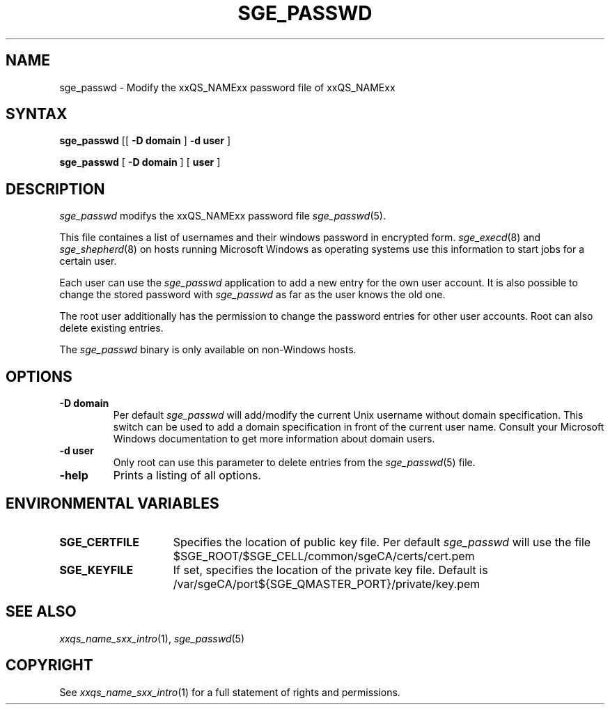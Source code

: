 '\" t
.\"___INFO__MARK_BEGIN__
.\"
.\" Copyright: 2004 by Sun Microsystems, Inc.
.\"
.\"___INFO__MARK_END__
.\"
.\" $RCSfile: sge_passwd.1,v $     Last Update: $Date: 2005-05-10 08:21:54 $     Revision: $Revision: 1.1 $
.\"
.\"
.de SB		\" small and bold
.if !"\\$1"" \\s-2\\fB\&\\$1\\s0\\fR\\$2 \\$3 \\$4 \\$5
..
.\"
.de T		\" switch to typewriter font
.ft CW		\" probably want CW if you don't have TA font
..
.\"
.de TY		\" put $1 in typewriter font
.if t .T
.if n ``\c
\\$1\c
.if t .ft P
.if n \&''\c
\\$2
..
.\"
.de M		\" man page reference
\\fI\\$1\\fR\\|(\\$2)\\$3
..
.TH SGE_PASSWD 1 "$Date: 2005-05-10 08:21:54 $" "xxRELxx" "xxQS_NAMExx User Commands"
.SH NAME
sge_passwd \- Modify the xxQS_NAMExx password file of xxQS_NAMExx 
.\"
.\"
.SH SYNTAX
.B sge_passwd
[[
.B -D domain
]
.B -d user
] 
.PP
.B sge_passwd
[
.B -D domain
] [
.B user
]
.\"
.SH DESCRIPTION
.I sge_passwd
modifys the xxQS_NAMExx password file 
.M sge_passwd 5 . 
.PP
This file containes a list of usernames and their windows password in 
encrypted form. 
.M sge_execd 8
and
.M sge_shepherd 8  
on hosts running Microsoft Windows as operating systems use this 
information to start jobs for a certain user. 
.PP
Each user can use the 
.I sge_passwd 
application to add a new entry for the own user account. It is also possible 
to change the stored password with 
.I sge_passwd 
as far as the user knows the old one.
.PP
The root user additionally has the permission to change the password entries 
for other user accounts. Root can also delete existing entries.
.PP
The 
.I sge_passwd 
binary is only available on non-Windows hosts.
.PP
.\"
.SH OPTIONS
.IP "\fB\-D domain\fP"
Per default 
.I sge_passwd 
will add/modify the current Unix username without domain specification.
This switch can be used to add a domain specification in front of the
current user name. Consult your Microsoft Windows documentation to get
more information about domain users. 
.\"
.IP "\fB\-d user\fP"
Only root can use this parameter to delete entries from the
.M sge_passwd 5 
file.
.\"
.IP "\fB\-help\fP"
Prints a listing of all options.
.\"
.SH "ENVIRONMENTAL VARIABLES"
.\" 
.IP "\fBSGE_CERTFILE\fP" 1.5i
Specifies the location of public key file. Per default 
.I sge_passwd
will use the file $SGE_ROOT/$SGE_CELL/common/sgeCA/certs/cert.pem
.\"
.IP "\fBSGE_KEYFILE\fP" 1.5i
If set, specifies the location of the private key file.
Default is /var/sgeCA/port${SGE_QMASTER_PORT}/private/key.pem
.\"
.SH "SEE ALSO"
.M xxqs_name_sxx_intro 1 ,
.M sge_passwd 5 
.\"
.SH "COPYRIGHT"
See
.M xxqs_name_sxx_intro 1
for a full statement of rights and permissions.
